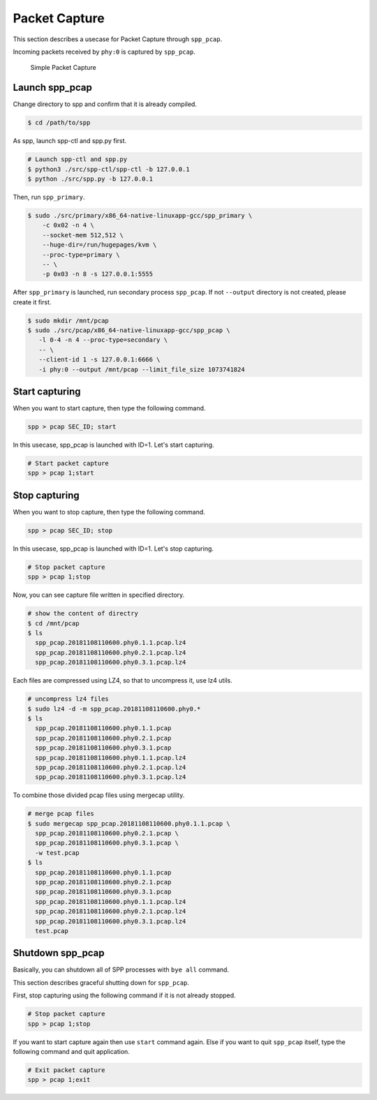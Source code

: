 ..  SPDX-License-Identifier: BSD-3-Clause
    Copyright(c) 2019 Nippon Telegraph and Telephone Corporation

.. _spp_pcap_use_case:

Packet Capture
==============


This section describes a usecase for Packet Capture through ``spp_pcap``.

Incoming packets received by ``phy:0`` is captured by ``spp_pcap``.

.. _figure_simple_capture:

.. figure:: ../../images/spp_vf/spp_pcap_overview.*
    :width: 50%

    Simple Packet Capture

Launch spp_pcap
~~~~~~~~~~~~~~~

Change directory to spp and confirm that it is already compiled.

.. code-block:: console

    $ cd /path/to/spp

As spp, launch spp-ctl and spp.py first.

.. code-block:: console

    # Launch spp-ctl and spp.py
    $ python3 ./src/spp-ctl/spp-ctl -b 127.0.0.1
    $ python ./src/spp.py -b 127.0.0.1


Then, run ``spp_primary``.

.. code-block:: console

    $ sudo ./src/primary/x86_64-native-linuxapp-gcc/spp_primary \
        -c 0x02 -n 4 \
        --socket-mem 512,512 \
        --huge-dir=/run/hugepages/kvm \
        --proc-type=primary \
        -- \
        -p 0x03 -n 8 -s 127.0.0.1:5555

After ``spp_primary`` is launched, run secondary process ``spp_pcap``.
If not ``--output`` directory is not created, please create it first.

.. code-block:: console

    $ sudo mkdir /mnt/pcap
    $ sudo ./src/pcap/x86_64-native-linuxapp-gcc/spp_pcap \
       -l 0-4 -n 4 --proc-type=secondary \
       -- \
       --client-id 1 -s 127.0.0.1:6666 \
       -i phy:0 --output /mnt/pcap --limit_file_size 1073741824

Start capturing
~~~~~~~~~~~~~~~
When you want to start capture, then type the following command.

.. code-block:: console

    spp > pcap SEC_ID; start

In this usecase, spp_pcap is launched with ID=1. Let's start capturing.

.. code-block:: console

    # Start packet capture
    spp > pcap 1;start

Stop capturing
~~~~~~~~~~~~~~

When you want to stop capture, then type the following command.

.. code-block:: console

    spp > pcap SEC_ID; stop

In this usecase, spp_pcap is launched with ID=1. Let's stop capturing.

.. code-block:: console

    # Stop packet capture
    spp > pcap 1;stop


Now, you can see capture file written in specified directory.

.. code-block:: console

    # show the content of directry
    $ cd /mnt/pcap
    $ ls
      spp_pcap.20181108110600.phy0.1.1.pcap.lz4
      spp_pcap.20181108110600.phy0.2.1.pcap.lz4
      spp_pcap.20181108110600.phy0.3.1.pcap.lz4

Each files are compressed using LZ4, so that to uncompress it,
use lz4 utils.

.. code-block:: console

    # uncompress lz4 files
    $ sudo lz4 -d -m spp_pcap.20181108110600.phy0.*
    $ ls
      spp_pcap.20181108110600.phy0.1.1.pcap
      spp_pcap.20181108110600.phy0.2.1.pcap
      spp_pcap.20181108110600.phy0.3.1.pcap
      spp_pcap.20181108110600.phy0.1.1.pcap.lz4
      spp_pcap.20181108110600.phy0.2.1.pcap.lz4
      spp_pcap.20181108110600.phy0.3.1.pcap.lz4

To combine those divided pcap files using mergecap utility.

.. code-block:: console

    # merge pcap files
    $ sudo mergecap spp_pcap.20181108110600.phy0.1.1.pcap \
      spp_pcap.20181108110600.phy0.2.1.pcap \
      spp_pcap.20181108110600.phy0.3.1.pcap \
      -w test.pcap
    $ ls
      spp_pcap.20181108110600.phy0.1.1.pcap
      spp_pcap.20181108110600.phy0.2.1.pcap
      spp_pcap.20181108110600.phy0.3.1.pcap
      spp_pcap.20181108110600.phy0.1.1.pcap.lz4
      spp_pcap.20181108110600.phy0.2.1.pcap.lz4
      spp_pcap.20181108110600.phy0.3.1.pcap.lz4
      test.pcap

.. _spp_pcap_use_case_shutdown:

Shutdown spp_pcap
~~~~~~~~~~~~~~~~~

Basically, you can shutdown all of SPP processes with ``bye all``
command.

This section describes graceful shutting down for ``spp_pcap``.

First, stop capturing using the following command if it is not
already stopped.

.. code-block:: console

    # Stop packet capture
    spp > pcap 1;stop

If you want to start capture again then use ``start`` command again.
Else if you want to quit ``spp_pcap`` itself, type the following command
and quit application.

.. code-block:: console

    # Exit packet capture
    spp > pcap 1;exit
